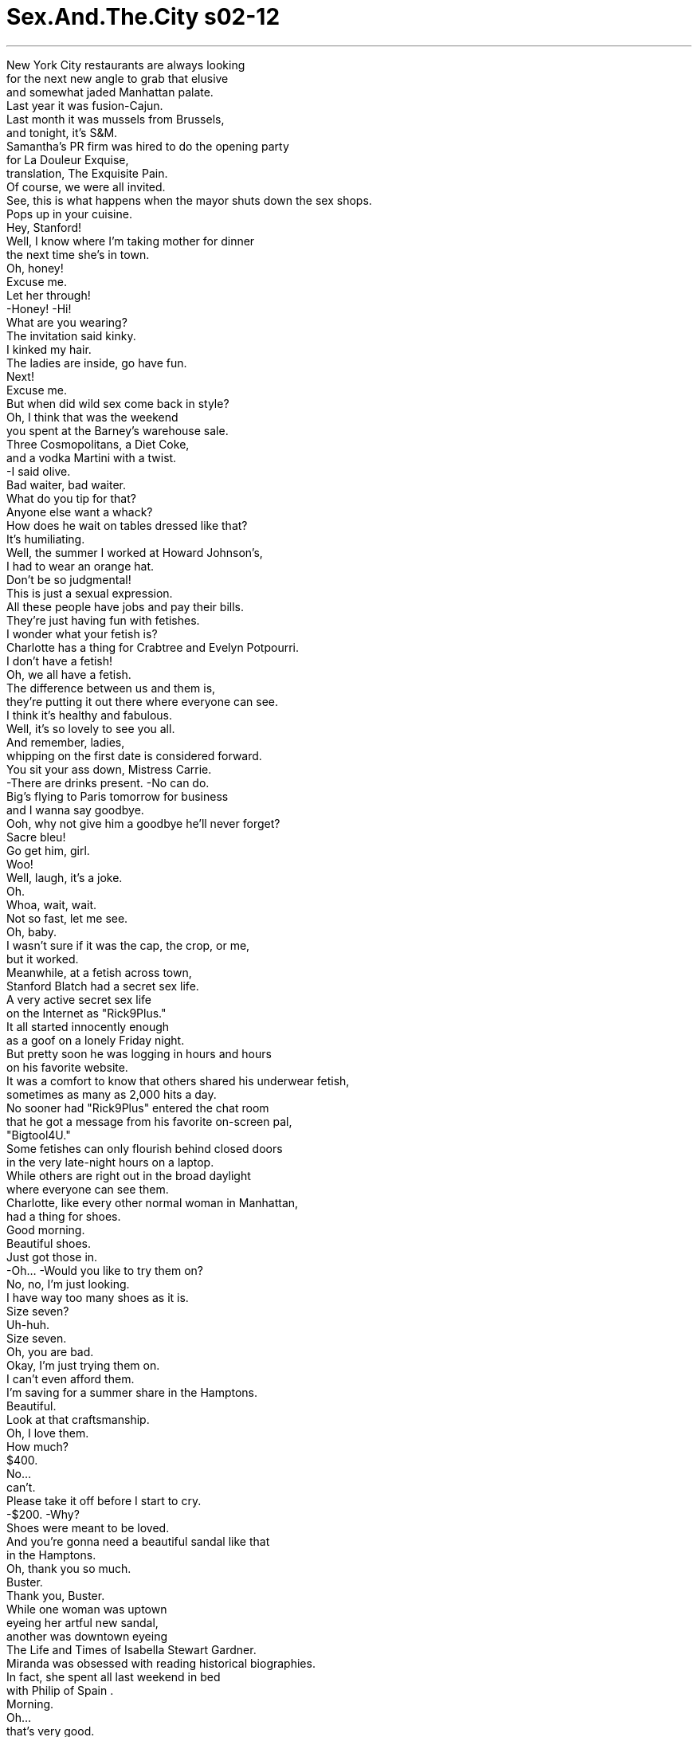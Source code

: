 


= Sex.And.The.City s02-12
:toc: left
:toclevels: 3
:sectnums:
:stylesheet: ../../../+ 美国高中历史教材 American History ： From Pre-Columbian to the New Millennium/myAdocCss.css

'''

New York City restaurants are always looking +
for the next new angle to grab that elusive +
and somewhat jaded Manhattan palate. +
Last year it was fusion-Cajun. +
Last month it was mussels from Brussels, +
and tonight, it's S&M. +
Samantha's PR firm was hired to do the opening party +
for La Douleur Exquise, +
translation, The Exquisite Pain. +
Of course, we were all invited. +
See, this is what happens when the mayor shuts down the sex shops. +
Pops up in your cuisine. +
Hey, Stanford! +
Well, I know where I'm taking mother for dinner +
the next time she's in town. +
Oh, honey! +
Excuse me. +
Let her through! +
-Honey! -Hi! +
What are you wearing? +
The invitation said kinky. +
I kinked my hair. +
The ladies are inside, go have fun. +
Next! +
Excuse me. +
But when did wild sex come back in style? +
Oh, I think that was the weekend +
you spent at the Barney's warehouse sale. +
Three Cosmopolitans, a Diet Coke, +
and a vodka Martini with a twist. +
-I said olive. +
Bad waiter, bad waiter. +
What do you tip for that? +
Anyone else want a whack? +
How does he wait on tables dressed like that? +
It's humiliating. +
Well, the summer I worked at Howard Johnson's, +
I had to wear an orange hat. +
Don't be so judgmental! +
This is just a sexual expression. +
All these people have jobs and pay their bills. +
They're just having fun with fetishes. +
I wonder what your fetish is? +
Charlotte has a thing for Crabtree and Evelyn Potpourri. +
I don't have a fetish! +
Oh, we all have a fetish. +
The difference between us and them is, +
they're putting it out there where everyone can see. +
I think it's healthy and fabulous. +
Well, it's so lovely to see you all. +
And remember, ladies, +
whipping on the first date is considered forward. +
You sit your ass down, Mistress Carrie. +
-There are drinks present. -No can do. +
Big's flying to Paris tomorrow for business +
and I wanna say goodbye. +
Ooh, why not give him a goodbye he'll never forget? +
Sacre bleu! +
Go get him, girl. +
Woo! +
Well, laugh, it's a joke. +
Oh. +
Whoa, wait, wait. +
Not so fast, let me see. +
Oh, baby. +
I wasn't sure if it was the cap, the crop, or me, +
but it worked. +
Meanwhile, at a fetish across town, +
Stanford Blatch had a secret sex life. +
A very active secret sex life +
on the Internet as "Rick9Plus." +
It all started innocently enough +
as a goof on a lonely Friday night. +
But pretty soon he was logging in hours and hours +
on his favorite website. +
It was a comfort to know that others shared his underwear fetish, +
sometimes as many as 2,000 hits a day. +
No sooner had "Rick9Plus" entered the chat room +
that he got a message from his favorite on-screen pal, +
"Bigtool4U." +
Some fetishes can only flourish behind closed doors +
in the very late-night hours on a laptop. +
While others are right out in the broad daylight +
where everyone can see them. +
Charlotte, like every other normal woman in Manhattan, +
had a thing for shoes. +
Good morning. +
Beautiful shoes. +
Just got those in. +
-Oh... -Would you like to try them on? +
No, no, I'm just looking. +
I have way too many shoes as it is. +
Size seven? +
Uh-huh. +
Size seven. +
Oh, you are bad. +
Okay, I'm just trying them on. +
I can't even afford them. +
I'm saving for a summer share in the Hamptons. +
Beautiful. +
Look at that craftsmanship. +
Oh, I love them. +
How much? +
$400. +
No... +
can't. +
Please take it off before I start to cry. +
-$200. -Why? +
Shoes were meant to be loved. +
And you're gonna need a beautiful sandal like that +
in the Hamptons. +
Oh, thank you so much. +
Buster. +
Thank you, Buster. +
While one woman was uptown +
eyeing her artful new sandal, +
another was downtown eyeing +
The Life and Times of Isabella Stewart Gardner. +
Miranda was obsessed with reading historical biographies. +
In fact, she spent all last weekend in bed +
with Philip of Spain . +
Morning. +
Oh... +
that's very good. +
 +
The Parallel Lives of Two American Warriors. +
Stephen Ambrose, great writer. +
Yeah, I know. +
I just finished his Meriwether Lewis and Thomas Jefferson, +
Undaunted Courage. Yeah. +
-Amazing. -Oh. +
I'll pick that up right after I finish +
the New York Years. +
Jack. +
Miranda. +
And right after Miranda picked up Elizabeth I , +
by Jasper Riley, +
Jack picked up Miranda. +
Big and I stayed in bed all morning, +
which gave us just enough time for coffee +
and some last-minute details. +
I'm gonna miss you. +
Well, in a week I'll be back +
and you can sit there and watch as I unpack. +
There. I helped. +
Woo. +
Hey. +
Oh, before I forget. +
Charlotte wants to do a share in the Hamptons. +
So, are we thinking about doing something +
or should I go in on that? +
Don't think I can. +
Why, not a big fan of the $40 crab salad? +
Actually, there's a possibility +
I'm not gonna be here this summer. +
I may have to move to Paris for work. +
Just for a while. +
For how long a while? +
I don't know. +
Seven months, maybe a year. +
Nothing's definite. +
Wait. +
Wait, wait, wait, wait, wait. +
How long have you known about this? +
It's been in the works for a while. +
I'll know more details after this trip. +
Well, when did you plan on telling me? +
When I knew more, nothing's definite. +
I mean, don't get carried away. +
-There's the car. +
Look, I have to go or I'm gonna miss the plane. +
We'll figure this all out when I get back. +
I wanted to kill him. +
And he's standing there giving me +
the "What's the big problem?" eyes. +
You know, I don't understand you, like it's my problem. +
Okay, just calm down, there are ways to make this work. +
It's just seven months. +
And you can go visit him in Paris, +
-and he can come back here. -No, it's not about that. +
It's about the fact that I wasn't even a factor +
in his decision-making process. +
-Totally. -Men do this all the time. +
Women walk around thinking "we" +
and their version of "we" is "me and my dick." +
Totally. +
I mean, just tell me what's going on! +
Is that too much to ask? +
"Um... Carrie I'm thinking about going to France +
for the rest of my life!" +
-Am I right? -Totally. +
You know, one minute, he's all over me, +
and the next minute he's pushing me away. +
And I just-- I just cannot believe this is happening again! +
Yes, all right, calm down. +
There'll be no breaking of things. +
Why do I keep doing this to myself? +
I must be a masochist or something. +
That's when I first realized it. +
I was in an S&M relationship with Mr. Big. +
Excuse me. +
In love relationships, +
there is a fine line between pleasure and pain. +
In fact, it's a common belief +
that a relationship without pain +
is a relationship not worth having. +
To some, pain implies growth. +
But how do we know when the growing pains stop +
and the pain-pains take over? +
Are we masochists or optimists +
if we continue to walk that fine line? +
When it comes to relationships, +
how do you know when enough is enough? +
When you read The Complete War Memoirs of Charles de Gaulle , +
-get back to me. +
On Tuesday night, Miranda and Jack had dinner. +
In the biography of her life, +
this would go down as the best first date in history. +
This is kind of what I wanted to show you. +
Oh! +
Yeah, um... +
-Mark Twain lived here. -Mmm. +
Right around the time he wrote Huck Finn . +
Really? -Yeah. +
C'mon. +
It's private property. +
-I know, shh. -Shh. +
I'm gonna show you his little house. +
Right there, number 27. +
It's cute. +
Yeah. +
And just when Miranda thought she could read Jack perfectly, +
he opened an entire new chapter. +
No, no. +
Someone might come by, we could get caught. +
I know. +
A chapter entitled, +
I Like to Have Sex in Places I Can Get Caught. +
With my one man out of town in Paris, +
I found time to have drinks with my other man. +
I need your advice. +
But in order to get it, I have to confess something. +
And I'm asking you not to judge me. +
Who am I to judge anyone? +
I had bangs in the '80s. +
Okay. +
I have cybersex on the Internet. +
And this would be the non-judgment part? +
My name is "Rick9Plus." +
No, you didn't! +
"Rick9Plus," how sad is that? +
Actually, I think it shows a great deal of restraint. +
You could have been "Rick11." +
So I've been chatting with this guy, +
and we have a really great time. +
But now he wants to meet and I don't know if I should. +
Okay, let's figure this out. +
What do you know about him? +
His name is "Bigtool4U." +
My god. +
Come on, Carrie. +
This is serious. +
I'm sorry. +
I'm sorry, Rick. +
Okay. +
Where does he want to meet you? +
At an after-hours gay club +
in the Meatpacking District. +
Makes sense. +
Now tell me why you want to go. +
He seems hot, it's exciting. +
And I haven't had good sex +
since before Cats was on Broadway. +
I say go. +
Have a naughty little adventure. +
Be safe, have fun. +
What if he disses me? +
He said he's really great looking +
and has a really ripped body. +
Well Stanford, are you "Rick9Plus"? +
I'm so getting your point. +
After "Rick9Plus" went home, +
I decided I was just drunk enough to call Big. +
-Hello? -Hey, it's me. +
What are you doing? +
I'm in bed. +
I think it's called sleeping. +
Oh, so you're funny in France. +
It's 5:30 in the morning. +
-What is it? -I would like to know +
how you could even think of going to Paris +
and not even think about discussing it with me. +
Huh? +
I think about you all the time. +
What's he doing? What's he thinking? +
But you, no. +
When were you planning to tell me? +
Are you still there? +
Yes. +
Okay, well, because I think about you +
all the time. No, no, correction, correction. +
I think about us all the time. +
Can we get into this another time? +
I was sleeping. +
Oh, look, look, look, it's never a good time for you. +
You're always sleeping, or you're ready, +
or you're going, going, going. You're always going. +
You're fucking... "Taxi!" +
And you're on a plane to France for maybe a year. +
Well, you're a freakin' old man. +
You should be thinking about somebody else. +
This is not fake us. +
This is real. +
Even if you don't know it, it is. +
I am a woman. +
A wo-man! +
Have another cocktail, woman. +
No, no, no, this isn't about cocktails. +
This is about basic human decency. +
This is about taking responsibility. +
It's about being a grown-up. +
It's about being a man. +
I am a man. +
I'm a tired man. +
It's 5:30 in the morning here. +
Well, you know what? You better get used to it. +
Because if you move there, +
this is how our relationship is gonna be. +
You're gonna be sleeping when I'm eating, +
and I'm gonna be sleeping when-- +
shit. +
Shit. +
Hey. +
Are you still there? +
I'm going to bed. +
I have an important meeting at 9:00. +
Yeah, fine, hang up. +
But don't call me when I'm sleeping +
because I have a job here too, you know. +
Shit. +
Even through my cosmopolitan haze, +
I knew I had gone too far. +
Take off your panties. +
What? +
I want to give you head. +
In the cab? +
You're not serious, the driver is right there. +
Oh. +
Yes. +
Oh. +
Yes! +
Take 9th Avenue. +
A few days later, on the way home, +
Charlotte couldn't help but notice +
a gorgeous pair of Italian slingbacks in the window. +
I just came in to look. +
You have a very high arch. +
Are you a dancer? +
No. +
Such well-formed feet. +
Well, I was in Miss Debbie's twirlers when I was a little girl. +
They are so beautiful. +
For anyone else, $500. +
For you... free. +
What? No, Buster. +
Why would you do something like that? +
Because these beautiful feet are tired. +
And they need a little rub. +
When a shoe fetish meets a foot fetish, +
all reason goes out the shop window. +
Thank you. +
I am way overreacting to this whole France situation. +
I think Charlotte's right, there are-- there are ways to work this out. +
Mm-hmm. What made you change your mind? +
Well, I completely lost my shit to Big on the phone +
and I realized how close this whole thing is +
to really blowing up. +
And you know what? +
Yes, it's painful sometimes, +
but it's worth it, you know? +
I mean, the guy has to go there for work. +
And really, what is so awful about spending +
a week here and there with your boyfriend in Paris? +
Nothing, it's so romantic. +
Great, your love life takes you to Paris, +
and I'm fucking in the back of a cab. +
That's lovely. +
And not just there. +
We've done it in the bathroom at Bond Street. +
Ew, I just ate there! +
The elevator at the Marriott Marquis +
and a public restroom in Central Park. +
How very "George Michael" of you. +
We've actually never done it lying down, +
or inside, for that matter. +
Miranda, this is supposed to be a relationship, +
not Outward Bound . +
You've got to get this guy in a bedroom +
and find out what's really there. +
I'm a little afraid to try. +
He likes the threat of getting caught. +
What if being with just me isn't enough? +
Excuse me, Miss Charlotte, +
what is happening south of your ankles? +
Oh, they're new, do you like them? +
Oh, I love them! $500? +
Oh, no, not that much. +
The guy kind of gave me a deal. +
How much? +
Um... free. +
-Why? -And where is he? +
Well, he just, he really wanted me to have them. +
I mean, he just really loves it when people love shoes. +
Sweetie, this is New York City. +
Nobody loves anything that much. +
Well, I let him hold my feet, +
just a little. +
The second she said it out loud, +
she knew what she had to do. +
Hello, again. +
I can't keep these shoes you gave me. +
Why? +
You know why. +
You've already worn them, I can't take them back. +
Keep 'em. +
No, thank you! +
Then I'll throw them in the garbage. +
No, no, no, they're too beautiful. +
I'd buy them, but I can't afford it. +
What about a trade? +
Six new styles just came in. +
I've never seen them on a foot. +
Charlotte looked down at the exquisite shoes. +
The smell of leather was intoxicating. +
And all I have to do is try the shoes on? +
Charlotte felt like Cinderella... +
Cinderella in a dirty, kinky, freaked out, storybook parallel universe. +
Thank you. +
Big arrived on the 9:00 p.m. flight. +
I was at his door by 10:00 to welcome him home in style. +
Bonjour, voilà, le French hat , +
voilà, le french fry . +
And it doesn't stop there. +
I have le Big Mac, +
and le Filet-De-Fish. +
What is all this? +
It's an apology for being le bitch. +
Now, I've been thinking about this. +
We can make this work. +
We can, you know, we'll do le phone sex. +
And if things get really bad +
then I'll move to Paris for a while +
and write Le Sex and Le City . +
That would be great. +
Which one? +
I don't care. +
But you'd be moving to Paris for yourself, right? +
I mean, don't move for me. +
Well, why would I move to Paris if it wasn't for you? +
No, I'm just saying, +
I don't want you to uproot your life and expect anything. +
I am such an idiot! +
What the fuck? +
I'm running around town in a beret, +
buying your greasy food +
and you don't even care if I'm in your life! +
Would you calm down? +
No, you know what? I am so tired of calming down! +
Look, I have to be in a relationship +
where if I have to go to Paris, +
I have to go to Paris. +
Fine, go to Paris +
and then what happens to us next year +
when you decide you just have to go to Brazil? +
This isn't about us. +
This is about work! +
No, this isn't about work. +
This is about us getting closer, +
and you getting so freaked out +
that you have to put an ocean between us. +
I don't want to talk about this anymore. +
Why is it so hard... +
for you to factor me into your life in any real way? +
I guess old habits die hard. +
Well, maybe I can't do this anymore. +
I understand. +
Yeah, I bet you do. +
You said you loved me. +
I do. +
Then why does it hurt so fucking much? +
On the way home, I was furious. +
Not with Big, with myself. +
I was the real sadist. +
He might be the one with the whip, +
but I was the one who tied myself up. +
Tied myself to a man who was terrified of being tied down. +
And downtown in the Meatpacking District, +
another terrified man was preparing to face his fears. +
Take 'em off. +
Excuse me? +
Stanford panicked. +
He hadn't been seen in his underwear +
by a roomful of men since 7th grade gym class. +
What's it gonna be, pal? In or out? +
So, "Rick9Plus" undressed. +
It would have been rude to stand up "Bigtool4U." +
To her surprise, Miranda had no trouble +
getting Jack to agree to make love in his bedroom that night. +
Let's do it in bed. +
Suddenly, her fear of his fetish ended. +
Miranda realized that Jack's excitement +
wasn't about getting caught, it was about her. +
And she really began to let loose, +
something she'd been unable to do outside. +
Oh! Oh! +
Jack? +
Is everything all right? +
Who was that? +
It's my mother. +
My parents are visiting. +
Son? +
They sound like they're coming in here. +
Are they coming in here? +
Yeah. +
♪ The funk soul brother Right about now ♪ +
♪ The funk soul brother Check it out now ♪ +
♪ The funk soul brother Right about now ♪ +
♪ 'Bout now, 'bout now ♪ +
At first, Stanford thought he'd be shunned +
for lack of the popular six-pack abs. +
But then... +
Never seen that kind before. +
They're French! +
I bought them in Paris. +
Turn around. +
Stanford Blatch had never felt more special. +
Nice. +
"Bigtool4U"? +
Excuse me? +
Another beer for you? +
Yeah! +
I'll buy. +
Stanford learned that sometimes a brief encounter +
can be quite fulfilling. +
I went to bed at 1:00. +
I was still wide awake at 2:30. +
There were no words left. +
We'd said them all. +
After we made love, I knew it was over. +
Did I ever really love Big? +
Or was I addicted to the pain? +
The exquisite pain of wanting someone so unattainable. +
Hey. +
What are you doing over there? +
Go to Paris. +
I'm not gonna come. +
Let's not pretend we're something we're not. +
It's okay. +
Come to bed. +
I wanted to go to him. +
But I felt like I was tied to the chair. +
Some part of me was holding me back, +
knowing I had gone too far, reached my limit. +
And just like that, +
I had untied myself from Mr. Big. +
I was free. +
But there was nothing exquisite about it. +
欲望城市 +
（两性专家凯莉布雷萧） +
，强烈痛苦 +
纽约的餐厅总试图寻求新卖点 +
为了吸引善变的曼哈顿民众 +
去年是推出纽奥良肯犹美食 上个月是布鲁塞尔的河蚌 +
今晚则是性虐待秀 +
莎曼珊的公关公司负责 +
为这家餐厅筹划开幕派对 +
这家餐厅叫做：强烈痛苦 +
我们全都被邀请了 +
市长勒令情趣商店停业 +
但它却突然出现在餐厅里 +
史丹佛 +
我知道下次该带我妈 到哪里吃饭了 +
-亲爱的 -借过 +
让她过来 +
你穿的是什么？ 邀请函上写了是变态派对 +
我缠卷了头发 +
姐妹们都在里面 去吧，好好玩，下一个 +
何时狂野性爱又开始流行？ +
巴尼百货清仓拍卖 你去血拼的那个周末 +
三杯四海为家、一杯健怡可乐 跟一杯摇匀的伏特加马丁尼 +
我要的是橄榄 +
差劲服务生… +
-你干嘛这样打他？ -有没有人想玩玩？ +
那个服务生怎么穿成那样？ 真丢脸 +
霍华强森冰淇淋的服务生 也规定要戴橘色帽子 +
别如此评判他人 这只是一种性的表现方式 +
这些人有工作，不偷也不抢 +
他们只是在享受恋物癖的乐趣 +
不知道你的癖好是什么？ +
夏绿蒂对香薰罐有恋物癖 +
-我才没有恋物癖 -每个人都有恋物癖 +
只是他们把癖好展现出来 让大家都看到 +
我认为这样很好又很健康 +
很高兴见到你们 小姐们，要记住 +
别第一次约会就玩性虐待 那太过激烈了 +
坐下来，饮料还没喝完 +
大人物明天要去巴黎 我想去跟他道别 +
何不送他一个难忘的道别？ +
-糟透了 -把他弄到手来 +
快笑，这是个玩笑 +
等等…别急着脱，让我看看 +
宝贝 +
宝贝 +
我不确定是因为那顶帽子 还是马鞭，或是我 +
但却奏效了 +
在恋物癖弥漫全市的同时 史丹佛进行着秘密性生活 +
他化名午夜干柴在网路上 进行非常活跃的秘密性生活 +
起初只是在孤独的周五夜晚 犯下的一个不经意错误 +
但很快地他便时常花时间 上他最爱的网站 +
他很高兴知道有其他人 能分享他的恋内裤癖 +
有时网站参观人数 一天多达两千 +
不久后，午夜干柴 开始进聊天室聊天 +
他收到他最喜欢的网友 大玩意的讯息 +
某些恋物癖 只会在午夜的门后发酵 +
然而有某些则在 人人都看得见的大白天发作 +
夏绿蒂和其他曼哈顿女人 对鞋子有狂热 +
-早安 -早安，好漂亮的鞋子 +
是新款，要不要试试？ +
不了，我只是看看 我的鞋太多了 +
你穿七号？ +
这是七号鞋 +
你真坏 +
我只要试试就好 +
我买不起，我在存钱去汉普顿 +
好漂亮，看看它的手工 +
我好喜欢 +
-多少钱？ -四百元 +
不行，请在我哭之前 把它脱下来 +
两百元 +
-为什么？ -鞋子该被喜爱的人珍惜 +
你去汉普顿 会需要这样一双凉鞋 +
谢谢你 +
-我叫巴斯特 -谢谢你，巴斯特 +
当一个女人在这头 审视她的美丽新凉鞋 +
另一个女人正在城里 注意新恋情的对象 +
“伊莎贝拉史都华贾德纳所著 生命与时代” +
米兰达喜爱读历史传记 +
其实她上个周末 都在读西班牙王菲利浦的传记 +
-早安 -那本书很不错 +
“疯马与卡士达 两名美国战士的人生” +
史蒂芬安伯斯是个很棒的作家 +
我知道，我刚读完他的… +
“路易斯与汤玛士 无畏的胆量” +
真是太棒了 +
等读完“罗斯福的纽约时代” 我打算看那本 +
-我是杰克 -我是米兰达 +
当米兰达读完 琼斯里莱的“伊莉沙白一世” +
杰克也把上了米兰达 +
大人物和我整个早上 都待在床上 +
我们有时间一起喝咖啡 交代一些剩余的琐事 +
我会很想你 +
我一周内就会回来 到时候你可以看我整理行李 +
我帮了你忙 +
对了，夏绿蒂计划去汉普顿 +
-我们怎么样？要一起去吗？ -我想我不行 +
为什么？ 不喜欢吃螃蟹沙拉吗？ +
我今年夏天可能不会在这里 +
我可能得为了工作 搬去巴黎一阵子 +
-一阵子是多久？ -我不知道 +
七个月或是一年，还不确定 +
等一下，等等… +
你知道这件事多久了？ +
已经筹划一阵子 这次出差回来会知道更多细节 +
你打算什么时候告诉我？ +
等我知道更多细节 还不确定，你别激动 +
车子在等 我得走了否则会赶不上飞机 +
这件事等我回来再谈 +
我真想杀了他 +
他的眼神就是一副 “有什么大不了”的样子 +
好像这是我的问题 +
冷静点，总有办法可以解决 +
你可以去巴黎看他 +
不全是这样 他甚至都没考虑到我 +
男人总是这样 女人想的是“我们” +
但他们的“我们” 只是“我和我的小弟弟” +
为什么会这样？ 这样的要求过分吗？ +
“凯莉 我想我之后要定居法国” +
我有说错吗？ +
这一分钟还绕着我打转 下一分钟就急着把我推走 +
我不敢相信又发生这种事 +
别激动，事情不会那么糟 +
我为何要这样折磨自己？ +
我一定有被虐狂 +
那是我第一次体认到 +
我和大人物的关系 就像是性虐待 +
在爱情里 快乐与痛苦只有一线之隔 +
有些人相信没有痛苦的爱情 +
便不值得拥有 +
对某些人而言，痛苦代表成长 +
但何时成长的痛苦 会转变成疼痛的痛苦？ +
若我们继续走在那条线上 我们是被虐狂或只是乐观？ +
谈到爱情 +
如何知道是真的够了？ +
等你读完戴高乐的战争回忆录 +
再回来找我 +
星期二晚上 米兰达和杰克共进晚餐 +
在她生平传记中 这是最美好的一次约会 +
这就是我想让你看的 +
没错 +
马克吐温曾住在这里 大约是他写哈克系列故事时 +
是吗？ +
来吧 +
-这是私人住宅 -我知道 +
我想带你看他的房子 +
就在那里，二十七号 +
很不错 +
正当米兰达以为 她能完全读透杰克 +
他又开展了一个新的章节 +
不要…可能会有人经过 我们会被看到 +
我知道 +
这个章节叫做 +
“我喜欢在 可能被看到的地方做爱” +
我的男人去了巴黎 所以我能和另一个男人喝酒 +
我需要你的意见 +
我要向你坦白一些事 希望你不要评判我 +
我有什么资格评判人？ 我一点影响力也没有 +
我在体验网路性爱 +
这是不要我评判的部分吗？ +
-我的化名是午夜干柴 -不会吧 +
午夜干柴，是不是很可悲？ +
这表现出你的压抑 你甚至可以是午夜烈火 +
我跟某个家伙聊得很愉快 +
但是现在他想要见面 我不知道该不该答应 +
让我问你，你对他了解多少？ +
他叫做大玩意 +
拜托，凯莉，我是认真的 +
对不起…干柴 +
他想约在哪里？ +
密派区的同性恋酒吧 +
蛮吸引人的 告诉我你为什么想去 +
他似乎很辣，让人兴奋 +
“猫”在百老汇上演后 我就没有过很棒的性爱 +
那就去，来个顽皮的小冒险 做好安全措施，好好玩 +
要是他不喜欢我呢？ +
他说他长得很帅，身材又好 +
你不是午夜干柴吗？ +
我了解你的意思了 +
午夜干柴回家后 +
我想我喝醉了 所以打电话给大人物 +
是我，你在做什么？ +
我在床上 +
-简单说就是在睡觉 -在法国玩得愉快吗？ +
现在是清晨五点半 你有什么事？ +
我想知道为何你要去巴黎 +
却没想过要跟我讨论？ +
我无时无刻不在想你 +
“他在做什么？想什么？” 但你却不是 +
你打算什么时候告诉我？ 你有在听吗？ +
有 +
因为我想的都是你 +
更正…我想的都是我们 +
我们能不能改天再谈？ 我在睡觉 +
什么时间对你来说都不适合 你总在睡觉或离开 +
你总是离开 叫部计程车，就搭机去了法国 +
你年纪不小了 该多为别人想想 +
我没有骗你，我总是在想我们 +
就算你不知道，但这是真的 +
我是个女人，一个女…人 +
再喝杯酒吧，女人 +
这跟酒无关 这是关系到基本作为 +
有关责任感，你该当个成人 +
-有关如何当个男人 -我是男人，一个疲倦的男人 +
现在这里是清晨五点半 +
你最好开始习惯 +
因为要是你搬去那里 我们就必须如此 +
你在睡觉时我在吃饭，可恶 +
你有在听吗？ +
我要睡觉了 九点钟有个重要会议 +
你可以挂电话 但别在我睡觉时打来 +
因为我在这里也有工作 +
虽然我是有点醉了 但我知道我做得太过头 +
把你的内裤脱掉 +
什么？ +
-我想让你享受一下 -在计程车上？ +
司机会看到 +
对，走第九大道 +
几天后，在回家的路上 +
夏绿蒂在橱窗发现一双 很漂亮的意大利露跟鞋 +
我只是进来看看 +
你的足背很高 你是个舞者吗？ +
-不是 -真是双漂亮的脚 +
我小时候参加过乐队指挥团 +
这双鞋真漂亮 +
我卖其他人五百 +
你，免费 +
什么？不，巴斯特 你为什么要这样？ +
因为这双美丽的脚累了 它们需要按摩 +
当一个恋鞋狂遇上一个恋脚狂 +
橱窗内从此没有理智存在 +
对于去法国的事 我是反应过度了 +
夏绿蒂说的对 总有解决的办法 +
是什么让你改变想法？ +
我和大人物讲电话时完全失控 +
我发现我们之间可能就快完了 +
没错，有时会痛苦 但这是值得的 +
他必须去那里工作 +
花一个星期与男友在巴黎相聚 没什么可怕的 +
没什么，这很浪漫 +
你的爱情带你去巴黎 我则是在计程车后座做爱 +
-那很棒 -不只是那里 +
还有庞德餐厅的洗手间 +
我才刚去那里吃饭 +
马里欧特玛库斯饭店的电梯里 及中央公园的公共厕所 +
乔治麦可也输给你 +
我们从没躺着或在家里做过 +
你们是在谈恋爱 可不是“外展训练” +
把他弄进房间搞清楚是哪回事 +
我想我没办法 他喜欢害怕被抓到的快感 +
要是他觉得 我无法满足他怎么办？ +
夏绿蒂小姐 你的脚是怎么回事？ +
-这是新鞋，喜欢吗？ -好漂亮，五百元吗？ +
没那么多，店员给了我折扣 +
-那是多少？ -免费 +
-为什么？ -是哪一家店？ +
他希望我能拥有这双鞋 +
他希望鞋子能被好好珍惜 +
这里是纽约，没人会这么想 +
我让他摸了我的脚一会儿 +
在她说出来的那一刻 她便了解该怎么做 +
-又见面了 -我不能收这双鞋 +
-为什么？ -你知道为什么 +
你穿过了不能退，留着吧 +
-不，谢谢你 -那我丢到垃圾桶 +
不，它们太漂亮了 我想买但是付不起 +
来笔交易如何？ +
有六双新鞋刚到 我想找人试穿 +
夏绿蒂看了看那些美丽的鞋子 +
皮革的味道让人兴奋 +
只是要我试穿吗？ +
夏绿蒂感觉自己像是灰姑娘 +
身处在肮脏、变态 及疯狂世界里的灰姑娘 +
谢谢 +
大人物的飞机九点抵达 +
我十点便以法式风情装扮 到他门口欢迎他回家 +
欢迎回来，法国帽和炸薯条 +
不只如此 +
还有麦香堡和麦香鱼 +
-为什么要这样？ -为我脾气差道歉 +
我好好想过，没什么行不通的 +
我们可以享受电话性爱 +
如果还是有问题 +
我就搬到巴黎一阵子 写法国人的“欲望城市” +
-这样最好 -你要哪一个？ +
我都可以 +
你是为了自己才搬到巴黎吧？ +
别为了我搬 +
不为了你，我干嘛搬到巴黎？ +
我只是不希望你 因为如此而有所期待 +
-我真是个笨蛋 -又怎么了？ +
我带着贝雷帽到处跑 还帮你买油腻腻的食物 +
你根本不在乎生活里有没有我 +
-你冷静下来好吗？ -我不想再冷静 +
听着，即使我在谈恋爱 +
若我得去巴黎，我就会去 +
很好，你就去巴黎 +
要是明年你又要去巴西 我们该怎么办？ +
重点不是我们，这是工作 +
重点不是工作 而是我们越来越亲密 +
你就发疯似的，想逃得远远的 +
我不想再谈这个 +
为什么会这么难？ +
为何你不愿认真考虑 将我纳入你的生活？ +
我想我还没做好准备 +
-也许我应该离开你 -我了解 +
我相信你是 +
-你说过你爱我 -我是爱你 +
那为何又伤我这么深？ +
在回家的路上，我气疯了 不是对大人物，是对我自己 +
我是个真正的被虐狂 +
他手上或许握着鞭子 但我却是自缚的人 +
我将自己绑在一个 害怕被绑住的男人身上 +
在密派区 +
另一个害怕的男人 正准备面对他的恐惧 +
-把衣服脱掉 -你说什么？ +
（限着内裤进入） +
史丹佛感到惊慌 +
自从七年级的健身课后 他就没在他人面前裸露过 +
小子，决定如何？ 脱衣服还是出去？ +
所以午夜干柴选择了脱衣服 +
让大玩意白等会很失礼 +
出乎意料之外 +
米兰达说服了杰克 到他房间做爱 +
我们到床上做 +
突然间 她对他恋物癖的恐惧消失了 +
米兰达了解到 杰克真的是因为她而感到兴奋 +
她开始解放自己 做些她不敢在外面有的举动 +
杰克，发生什么事吗？ +
-那是谁？ -是我妈 +
我父母过来看我 +
他们好像要进来了 +
史丹佛起初以为 他会因为没有六块肌受到排挤 +
但是… +
我没见过这种样式的 +
这是法国货，我在巴黎买的 +
转过来看看 +
史丹佛巴勒奇 从未感到如此特别过 +
很不错 +
-大玩意吗？ -你说什么？ +
我说再来一瓶啤酒吗？ +
我请客 +
史丹佛发现 有时一个简单的招呼 +
就能达到目的 +
我在一点钟上床 但两点半时还未入睡 +
我们没有再说些什么 因为都已经说完了 +
做完爱后，我知道我们结束了 +
我真的爱大人物吗？ 或我只是对痛苦上瘾？ +
对捉不住的男人的欲望 所带来的强烈痛苦 +
你坐在那里想什么？ +
去巴黎吧 +
我不会跟着你去 +
我们别再假装下去 +
没关系 +
过来床上 +
我想跟他一起去 但我像是被绑在椅子上 +
有某部分的我将我往回拉 +
我知道我已走得太过头 碰到了我的极限 +
因此我将自己 从大人物身上释放 +
我自由了，但却不感到兴奋 +

